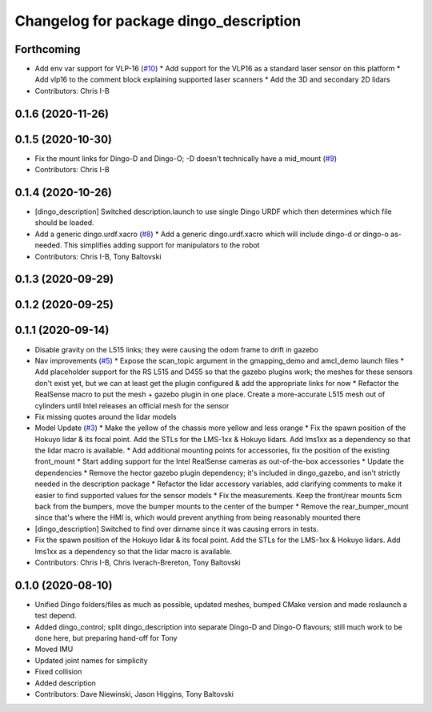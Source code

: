 ^^^^^^^^^^^^^^^^^^^^^^^^^^^^^^^^^^^^^^^
Changelog for package dingo_description
^^^^^^^^^^^^^^^^^^^^^^^^^^^^^^^^^^^^^^^

Forthcoming
-----------
* Add env var support for VLP-16 (`#10 <https://github.com/dingo-cpr/dingo/issues/10>`_)
  * Add support for the VLP16 as a standard laser sensor on this platform
  * Add vlp16 to the comment block explaining supported laser scanners
  * Add the 3D and secondary 2D lidars
* Contributors: Chris I-B

0.1.6 (2020-11-26)
------------------

0.1.5 (2020-10-30)
------------------
* Fix the mount links for Dingo-D and Dingo-O; -D doesn't technically have a mid_mount (`#9 <https://github.com/dingo-cpr/dingo/issues/9>`_)
* Contributors: Chris I-B

0.1.4 (2020-10-26)
------------------
* [dingo_description] Switched description.launch to use single Dingo URDF which then determines which file should be loaded.
* Add a generic dingo.urdf.xacro (`#8 <https://github.com/dingo-cpr/dingo/issues/8>`_)
  * Add a generic dingo.urdf.xacro which will include dingo-d or dingo-o as-needed. This simplifies adding support for manipulators to the robot
* Contributors: Chris I-B, Tony Baltovski

0.1.3 (2020-09-29)
------------------

0.1.2 (2020-09-25)
------------------

0.1.1 (2020-09-14)
------------------
* Disable gravity on the L515 links; they were causing the odom frame to drift in gazebo
* Nav improvements (`#5 <https://github.com/dingo-cpr/dingo/issues/5>`_)
  * Expose the scan_topic argument in the gmapping_demo and amcl_demo launch files
  * Add placeholder support for the RS L515 and D455 so that the gazebo plugins work; the meshes for these sensors don't exist yet, but we can at least get the plugin configured & add the appropriate links for now
  * Refactor the RealSense macro to put the mesh + gazebo plugin in one place. Create a more-accurate L515 mesh out of cylinders until Intel releases an official mesh for the sensor
* Fix missing quotes around the lidar models
* Model Update (`#3 <https://github.com/dingo-cpr/dingo/issues/3>`_)
  * Make the yellow of the chassis more yellow and less orange
  * Fix the spawn position of the Hokuyo lidar & its focal point. Add the STLs for the LMS-1xx & Hokuyo lidars.  Add lms1xx as a dependency so that the lidar macro is available.
  * Add additional mounting points for accessories, fix the position of the existing front_mount
  * Start adding support for the Intel RealSense cameras as out-of-the-box accessories
  * Update the dependencies
  * Remove the hector gazebo plugin dependency; it's included in dingo_gazebo, and isn't strictly needed in the description package
  * Refactor the lidar accessory variables, add clarifying comments to make it easier to find supported values for the sensor models
  * Fix the measurements.  Keep the front/rear mounts 5cm back from the bumpers, move the bumper mounts to the center of the bumper
  * Remove the rear_bumper_mount since that's where the HMI is, which would prevent anything from being reasonably mounted there
* [dingo_description] Switched to find over dirname since it was causing errors in tests.
* Fix the spawn position of the Hokuyo lidar & its focal point. Add the STLs for the LMS-1xx & Hokuyo lidars.  Add lms1xx as a dependency so that the lidar macro is available.
* Contributors: Chris I-B, Chris Iverach-Brereton, Tony Baltovski

0.1.0 (2020-08-10)
------------------
* Unified Dingo folders/files as much as possible, updated meshes, bumped CMake version and made roslaunch a test depend.
* Added dingo_control; split dingo_description into separate Dingo-D and Dingo-O flavours; still much work to be done here, but preparing hand-off for Tony
* Moved IMU
* Updated joint names for simplicity
* Fixed collision
* Added description
* Contributors: Dave Niewinski, Jason Higgins, Tony Baltovski

